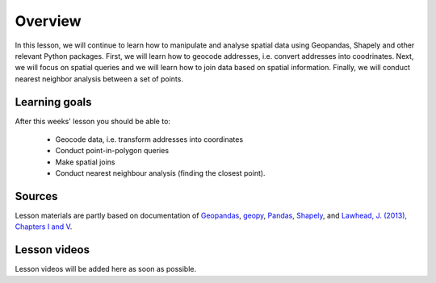 Overview
========

In this lesson, we will continue to learn how to manipulate and analyse spatial data using Geopandas, Shapely and other
relevant Python packages. First, we will learn how to geocode addresses, i.e. convert addresses into coodrinates.
Next, we will focus on spatial queries and we will learn how to join data based on spatial information. Finally, we will conduct
nearest neighbor analysis between a set of points.

Learning goals
--------------

After this weeks' lesson you should be able to:

 - Geocode data, i.e. transform addresses into coordinates
 - Conduct point-in-polygon queries
 - Make spatial joins
 - Conduct nearest neighbour analysis (finding the closest point).

Sources
-------

Lesson materials are partly based on documentation of `Geopandas <http://geopandas.org/geocoding.html>`__, `geopy <https://geopy.readthedocs.io/en/stable/#>`__,  `Pandas <http://pandas.pydata.org/>`__,
`Shapely <https://shapely.readthedocs.io/en/stable/manual.html>`_, and `Lawhead, J. (2013), Chapters I and V <https://www.packtpub.com/application-development/learning-geospatial-analysis-python>`_.

Lesson videos
--------------

Lesson videos will be added here as soon as possible.

